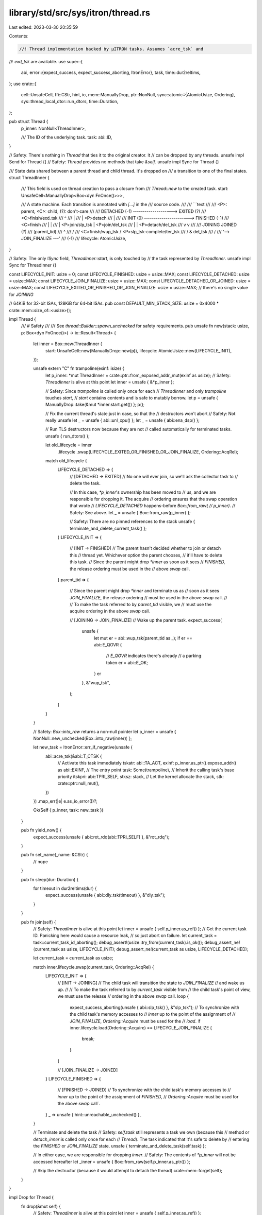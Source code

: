 library/std/src/sys/itron/thread.rs
===================================

Last edited: 2023-03-30 20:35:59

Contents:

.. code-block:: rs

    //! Thread implementation backed by μITRON tasks. Assumes `acre_tsk` and
//! `exd_tsk` are available.
use super::{
    abi,
    error::{expect_success, expect_success_aborting, ItronError},
    task,
    time::dur2reltims,
};
use crate::{
    cell::UnsafeCell,
    ffi::CStr,
    hint, io,
    mem::ManuallyDrop,
    ptr::NonNull,
    sync::atomic::{AtomicUsize, Ordering},
    sys::thread_local_dtor::run_dtors,
    time::Duration,
};

pub struct Thread {
    p_inner: NonNull<ThreadInner>,

    /// The ID of the underlying task.
    task: abi::ID,
}

// Safety: There's nothing in `Thread` that ties it to the original creator. It
//         can be dropped by any threads.
unsafe impl Send for Thread {}
// Safety: `Thread` provides no methods that take `&self`.
unsafe impl Sync for Thread {}

/// State data shared between a parent thread and child thread. It's dropped on
/// a transition to one of the final states.
struct ThreadInner {
    /// This field is used on thread creation to pass a closure from
    /// `Thread::new` to the created task.
    start: UnsafeCell<ManuallyDrop<Box<dyn FnOnce()>>>,

    /// A state machine. Each transition is annotated with `[...]` in the
    /// source code.
    ///
    /// ```text
    ///
    ///    <P>: parent, <C>: child, (?): don't-care
    ///
    ///       DETACHED (-1)  -------------------->  EXITED (?)
    ///                        <C>finish/exd_tsk
    ///          ^
    ///          |
    ///          | <P>detach
    ///          |
    ///
    ///       INIT (0)  ----------------------->  FINISHED (-1)
    ///                        <C>finish
    ///          |                                    |
    ///          | <P>join/slp_tsk                    | <P>join/del_tsk
    ///          |                                    | <P>detach/del_tsk
    ///          v                                    v
    ///
    ///       JOINING                              JOINED (?)
    ///     (parent_tid)
    ///                                            ^
    ///             \                             /
    ///              \  <C>finish/wup_tsk        / <P>slp_tsk-complete/ter_tsk
    ///               \                         /                      & del_tsk
    ///                \                       /
    ///                 '--> JOIN_FINALIZE ---'
    ///                          (-1)
    ///
    lifecycle: AtomicUsize,
}

// Safety: The only `!Sync` field, `ThreadInner::start`, is only touched by
//         the task represented by `ThreadInner`.
unsafe impl Sync for ThreadInner {}

const LIFECYCLE_INIT: usize = 0;
const LIFECYCLE_FINISHED: usize = usize::MAX;
const LIFECYCLE_DETACHED: usize = usize::MAX;
const LIFECYCLE_JOIN_FINALIZE: usize = usize::MAX;
const LIFECYCLE_DETACHED_OR_JOINED: usize = usize::MAX;
const LIFECYCLE_EXITED_OR_FINISHED_OR_JOIN_FINALIZE: usize = usize::MAX;
// there's no single value for `JOINING`

// 64KiB for 32-bit ISAs, 128KiB for 64-bit ISAs.
pub const DEFAULT_MIN_STACK_SIZE: usize = 0x4000 * crate::mem::size_of::<usize>();

impl Thread {
    /// # Safety
    ///
    /// See `thread::Builder::spawn_unchecked` for safety requirements.
    pub unsafe fn new(stack: usize, p: Box<dyn FnOnce()>) -> io::Result<Thread> {
        let inner = Box::new(ThreadInner {
            start: UnsafeCell::new(ManuallyDrop::new(p)),
            lifecycle: AtomicUsize::new(LIFECYCLE_INIT),
        });

        unsafe extern "C" fn trampoline(exinf: isize) {
            let p_inner: *mut ThreadInner = crate::ptr::from_exposed_addr_mut(exinf as usize);
            // Safety: `ThreadInner` is alive at this point
            let inner = unsafe { &*p_inner };

            // Safety: Since `trampoline` is called only once for each
            //         `ThreadInner` and only `trampoline` touches `start`,
            //         `start` contains contents and is safe to mutably borrow.
            let p = unsafe { ManuallyDrop::take(&mut *inner.start.get()) };
            p();

            // Fix the current thread's state just in case, so that the
            // destructors won't abort
            // Safety: Not really unsafe
            let _ = unsafe { abi::unl_cpu() };
            let _ = unsafe { abi::ena_dsp() };

            // Run TLS destructors now because they are not
            // called automatically for terminated tasks.
            unsafe { run_dtors() };

            let old_lifecycle = inner
                .lifecycle
                .swap(LIFECYCLE_EXITED_OR_FINISHED_OR_JOIN_FINALIZE, Ordering::AcqRel);

            match old_lifecycle {
                LIFECYCLE_DETACHED => {
                    // [DETACHED → EXITED]
                    // No one will ever join, so we'll ask the collector task to
                    // delete the task.

                    // In this case, `*p_inner`'s ownership has been moved to
                    // us, and we are responsible for dropping it. The acquire
                    // ordering ensures that the swap operation that wrote
                    // `LIFECYCLE_DETACHED` happens-before `Box::from_raw(
                    // p_inner)`.
                    // Safety: See above.
                    let _ = unsafe { Box::from_raw(p_inner) };

                    // Safety: There are no pinned references to the stack
                    unsafe { terminate_and_delete_current_task() };
                }
                LIFECYCLE_INIT => {
                    // [INIT → FINISHED]
                    // The parent hasn't decided whether to join or detach this
                    // thread yet. Whichever option the parent chooses,
                    // it'll have to delete this task.
                    // Since the parent might drop `*inner` as soon as it sees
                    // `FINISHED`, the release ordering must be used in the
                    // above `swap` call.
                }
                parent_tid => {
                    // Since the parent might drop `*inner` and terminate us as
                    // soon as it sees `JOIN_FINALIZE`, the release ordering
                    // must be used in the above `swap` call.
                    //
                    // To make the task referred to by `parent_tid` visible, we
                    // must use the acquire ordering in the above `swap` call.

                    // [JOINING → JOIN_FINALIZE]
                    // Wake up the parent task.
                    expect_success(
                        unsafe {
                            let mut er = abi::wup_tsk(parent_tid as _);
                            if er == abi::E_QOVR {
                                // `E_QOVR` indicates there's already
                                // a parking token
                                er = abi::E_OK;
                            }
                            er
                        },
                        &"wup_tsk",
                    );
                }
            }
        }

        // Safety: `Box::into_raw` returns a non-null pointer
        let p_inner = unsafe { NonNull::new_unchecked(Box::into_raw(inner)) };

        let new_task = ItronError::err_if_negative(unsafe {
            abi::acre_tsk(&abi::T_CTSK {
                // Activate this task immediately
                tskatr: abi::TA_ACT,
                exinf: p_inner.as_ptr().expose_addr() as abi::EXINF,
                // The entry point
                task: Some(trampoline),
                // Inherit the calling task's base priority
                itskpri: abi::TPRI_SELF,
                stksz: stack,
                // Let the kernel allocate the stack,
                stk: crate::ptr::null_mut(),
            })
        })
        .map_err(|e| e.as_io_error())?;

        Ok(Self { p_inner, task: new_task })
    }

    pub fn yield_now() {
        expect_success(unsafe { abi::rot_rdq(abi::TPRI_SELF) }, &"rot_rdq");
    }

    pub fn set_name(_name: &CStr) {
        // nope
    }

    pub fn sleep(dur: Duration) {
        for timeout in dur2reltims(dur) {
            expect_success(unsafe { abi::dly_tsk(timeout) }, &"dly_tsk");
        }
    }

    pub fn join(self) {
        // Safety: `ThreadInner` is alive at this point
        let inner = unsafe { self.p_inner.as_ref() };
        // Get the current task ID. Panicking here would cause a resource leak,
        // so just abort on failure.
        let current_task = task::current_task_id_aborting();
        debug_assert!(usize::try_from(current_task).is_ok());
        debug_assert_ne!(current_task as usize, LIFECYCLE_INIT);
        debug_assert_ne!(current_task as usize, LIFECYCLE_DETACHED);

        let current_task = current_task as usize;

        match inner.lifecycle.swap(current_task, Ordering::AcqRel) {
            LIFECYCLE_INIT => {
                // [INIT → JOINING]
                // The child task will transition the state to `JOIN_FINALIZE`
                // and wake us up.
                //
                // To make the task referred to by `current_task` visible from
                // the child task's point of view, we must use the release
                // ordering in the above `swap` call.
                loop {
                    expect_success_aborting(unsafe { abi::slp_tsk() }, &"slp_tsk");
                    // To synchronize with the child task's memory accesses to
                    // `inner` up to the point of the assignment of
                    // `JOIN_FINALIZE`, `Ordering::Acquire` must be used for the
                    // `load`.
                    if inner.lifecycle.load(Ordering::Acquire) == LIFECYCLE_JOIN_FINALIZE {
                        break;
                    }
                }

                // [JOIN_FINALIZE → JOINED]
            }
            LIFECYCLE_FINISHED => {
                // [FINISHED → JOINED]
                // To synchronize with the child task's memory accesses to
                // `inner` up to the point of the assignment of `FINISHED`,
                // `Ordering::Acquire` must be used for the above `swap` call`.
            }
            _ => unsafe { hint::unreachable_unchecked() },
        }

        // Terminate and delete the task
        // Safety: `self.task` still represents a task we own (because this
        //         method or `detach_inner` is called only once for each
        //         `Thread`). The task indicated that it's safe to delete by
        //         entering the `FINISHED` or `JOIN_FINALIZE` state.
        unsafe { terminate_and_delete_task(self.task) };

        // In either case, we are responsible for dropping `inner`.
        // Safety: The contents of `*p_inner` will not be accessed hereafter
        let _inner = unsafe { Box::from_raw(self.p_inner.as_ptr()) };

        // Skip the destructor (because it would attempt to detach the thread)
        crate::mem::forget(self);
    }
}

impl Drop for Thread {
    fn drop(&mut self) {
        // Safety: `ThreadInner` is alive at this point
        let inner = unsafe { self.p_inner.as_ref() };

        // Detach the thread.
        match inner.lifecycle.swap(LIFECYCLE_DETACHED_OR_JOINED, Ordering::AcqRel) {
            LIFECYCLE_INIT => {
                // [INIT → DETACHED]
                // When the time comes, the child will figure out that no
                // one will ever join it.
                // The ownership of `*p_inner` is moved to the child thread.
                // The release ordering ensures that the above swap operation on
                // `lifecycle` happens-before the child thread's
                // `Box::from_raw(p_inner)`.
            }
            LIFECYCLE_FINISHED => {
                // [FINISHED → JOINED]
                // The task has already decided that we should delete the task.
                // To synchronize with the child task's memory accesses to
                // `inner` up to the point of the assignment of `FINISHED`,
                // the acquire ordering is required for the above `swap` call.

                // Terminate and delete the task
                // Safety: `self.task` still represents a task we own (because
                //         this method or `join_inner` is called only once for
                //         each `Thread`). The task indicated that it's safe to
                //         delete by entering the `FINISHED` state.
                unsafe { terminate_and_delete_task(self.task) };

                // Wwe are responsible for dropping `*p_inner`.
                // Safety: The contents of `*p_inner` will not be accessed hereafter
                let _ = unsafe { Box::from_raw(self.p_inner.as_ptr()) };
            }
            _ => unsafe { hint::unreachable_unchecked() },
        }
    }
}

pub mod guard {
    pub type Guard = !;
    pub unsafe fn current() -> Option<Guard> {
        None
    }
    pub unsafe fn init() -> Option<Guard> {
        None
    }
}

/// Terminate and delete the specified task.
///
/// This function will abort if `deleted_task` refers to the calling task.
///
/// It is assumed that the specified task is solely managed by the caller -
/// i.e., other threads must not "resuscitate" the specified task or delete it
/// prematurely while this function is still in progress. It is allowed for the
/// specified task to exit by its own.
///
/// # Safety
///
/// The task must be safe to terminate. This is in general not true
/// because there might be pinned references to the task's stack.
unsafe fn terminate_and_delete_task(deleted_task: abi::ID) {
    // Terminate the task
    // Safety: Upheld by the caller
    match unsafe { abi::ter_tsk(deleted_task) } {
        // Indicates the task is already dormant, ignore it
        abi::E_OBJ => {}
        er => {
            expect_success_aborting(er, &"ter_tsk");
        }
    }

    // Delete the task
    // Safety: Upheld by the caller
    expect_success_aborting(unsafe { abi::del_tsk(deleted_task) }, &"del_tsk");
}

/// Terminate and delete the calling task.
///
/// Atomicity is not required - i.e., it can be assumed that other threads won't
/// `ter_tsk` the calling task while this function is still in progress. (This
/// property makes it easy to implement this operation on μITRON-derived kernels
/// that don't support `exd_tsk`.)
///
/// # Safety
///
/// The task must be safe to terminate. This is in general not true
/// because there might be pinned references to the task's stack.
unsafe fn terminate_and_delete_current_task() -> ! {
    expect_success_aborting(unsafe { abi::exd_tsk() }, &"exd_tsk");
    // Safety: `exd_tsk` never returns on success
    unsafe { crate::hint::unreachable_unchecked() };
}

pub fn available_parallelism() -> io::Result<crate::num::NonZeroUsize> {
    super::unsupported()
}


